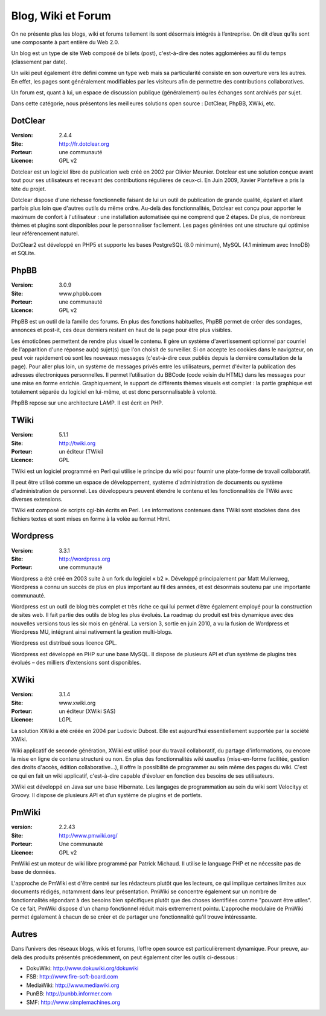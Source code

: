 Blog, Wiki et Forum
===================

On ne présente plus les blogs, wiki et forums tellement ils sont désormais intégrés à l’entreprise. On dit d’eux qu’ils sont une composante à part entière du Web 2.0.

Un blog est un type de site Web composé de billets (post), c'est-à-dire des notes agglomérées au fil du temps (classement par date).

Un wiki peut également être défini comme un type web mais sa particularité consiste en son ouverture vers les autres. En effet, les pages sont généralement modifiables par les visiteurs afin de permettre des contributions collaboratives.

Un forum est, quant à lui, un espace de discussion publique (généralement) ou les échanges sont archivés par sujet.

Dans cette catégorie, nous présentons les meilleures solutions open source : DotClear, PhpBB, XWiki, etc.




DotClear
--------

:Version: 2.4.4
:Site: http://fr.dotclear.org
:Porteur: une communauté
:Licence: GPL v2

Dotclear est un logiciel libre de publication web créé en 2002 par Olivier Meunier. Dotclear est une solution conçue avant tout pour ses utilisateurs et recevant des contributions régulières de ceux-ci. En Juin 2009, Xavier Plantefève a pris la tête du projet.

Dotclear dispose d'une richesse fonctionnelle faisant de lui un outil de publication de grande qualité, égalant et allant parfois plus loin que d'autres outils du même ordre. Au-delà des fonctionnalités, Dotclear est conçu pour apporter le maximum de confort à l'utilisateur : une installation automatisée qui ne comprend que 2 étapes. De plus, de nombreux thèmes et plugins sont disponibles pour le personnaliser facilement. Les pages générées ont une structure qui optimise leur référencement naturel.

DotClear2 est développé en PHP5 et supporte les bases PostgreSQL (8.0 minimum), MySQL (4.1 minimum avec InnoDB) et SQLite.




PhpBB
-----

:Version: 3.0.9
:Site: www.phpbb.com
:Porteur: une communauté
:Licence: GPL v2

PhpBB est un outil de la famille des forums. En plus des fonctions habituelles, PhpBB permet de créer des sondages, annonces et post-it, ces deux derniers restant en haut de la page pour être plus visibles.

Les émoticônes permettent de rendre plus visuel le contenu. Il gère un système d'avertissement optionnel par courriel de l'apparition d'une réponse au(x) sujet(s) que l'on choisit de surveiller. Si on accepte les cookies dans le navigateur, on peut voir rapidement où sont les nouveaux messages (c'est-à-dire ceux publiés depuis la dernière consultation de la page). Pour aller plus loin, un système de messages privés entre les utilisateurs, permet d'éviter la publication des adresses électroniques personnelles. Il permet l’utilisation du BBCode (code voisin du HTML) dans les messages pour une mise en forme enrichie. Graphiquement, le support de différents thèmes visuels est complet : la partie graphique est totalement séparée du logiciel en lui-même, et est donc personnalisable à volonté.

PhpBB repose sur une architecture LAMP. Il est écrit en PHP.




TWiki
-----

:Version: 5.1.1
:Site: http://twiki.org
:Porteur: un éditeur (TWiki)
:Licence: GPL

TWiki est un logiciel programmé en Perl qui utilise le principe du wiki pour fournir une plate-forme de travail collaboratif.

Il peut être utilisé comme un espace de développement, système d'administration de documents ou système d'administration de personnel. Les développeurs peuvent étendre le contenu et les fonctionnalités de TWiki avec diverses extensions.

TWiki est composé de scripts cgi-bin écrits en Perl. Les informations contenues dans TWiki sont stockées dans des fichiers textes et sont mises en forme à la volée au format Html.




Wordpress
---------

:Version: 3.3.1
:Site: http://wordpress.org
:Porteur: une communauté

Wordpress a été créé en 2003 suite à un fork du logiciel « b2 ». Développé principalement par Matt Mullenweg, Wordpress a connu un succès de plus en plus important au fil des années, et est désormais soutenu par une importante communauté.

Wordpress est un outil de blog très complet et très riche ce qui lui permet d’être également employé pour la construction de sites web. Il fait partie des outils de blog les plus évolués. La roadmap du produit est très dynamique avec des nouvelles versions tous les six mois en général. La version 3, sortie en juin 2010, a vu la fusion de Wordpress et Wordpress MU, intégrant ainsi nativement la gestion multi-blogs.

Wordpress est distribué sous licence GPL.

Wordpress est développé en PHP sur une base MySQL. Il dispose de plusieurs API et d’un système de plugins très évolués – des milliers d’extensions sont disponibles.




XWiki
-----

:Version: 3.1.4
:Site: www.xwiki.org
:Porteur: un éditeur (XWiki SAS)
:Licence: LGPL

La solution XWiki a été créée en 2004 par Ludovic Dubost. Elle est aujourd’hui essentiellement supportée par la société XWiki.

Wiki applicatif de seconde génération, XWiki est utilisé pour du travail collaboratif, du partage d'informations, ou encore la mise en ligne de contenu structuré ou non. En plus des fonctionnalités wiki usuelles (mise-en-forme facilitée, gestion des droits d'accès, édition collaborative...), il offre la possibilité de programmer au sein même des pages du wiki. C'est ce qui en fait un wiki applicatif, c'est-à-dire capable d'évoluer en fonction des besoins de ses utilisateurs.

XWiki est développé en Java sur une base Hibernate. Les langages de programmation au sein du wiki sont Velocityy et Groovy. Il dispose de plusieurs API et d’un système de plugins et de portlets.


PmWiki
------
:version: 2.2.43
:Site: http://www.pmwiki.org/
:Porteur: Une communauté
:Licence: GPL v2

PmWiki est un moteur de wiki libre programmé par Patrick Michaud. Il utilise le language PHP et ne nécessite pas de base de données.

L'approche de PmWiki est d'être centré sur les rédacteurs plutôt que les lecteurs, ce qui implique certaines limites aux documents rédigés, notamment dans leur présentation. PmWiki se concentre également sur un nombre de fonctionnalités répondant à des besoins bien spécifiques plutôt que des choses identifiées comme "pouvant être utiles". Ce ce fait, PmWiki dispose d'un champ fonctionnel réduit mais extremement pointu. L'approche modulaire de PmWiki permet également à chacun de se créer et de partager une fonctionnalité qu'il trouve intéressante.


Autres
------

Dans l’univers des réseaux blogs, wikis et forums, l’offre open source est particulièrement dynamique. Pour preuve, au-delà des produits présentés précédemment, on peut également citer les outils ci-dessous :

- DokuWiki:	http://www.dokuwiki.org/dokuwiki

- FSB:	http://www.fire-soft-board.com

- MediaWiki:	http://www.mediawiki.org

- PunBB:	http://punbb.informer.com

- SMF:	http://www.simplemachines.org

